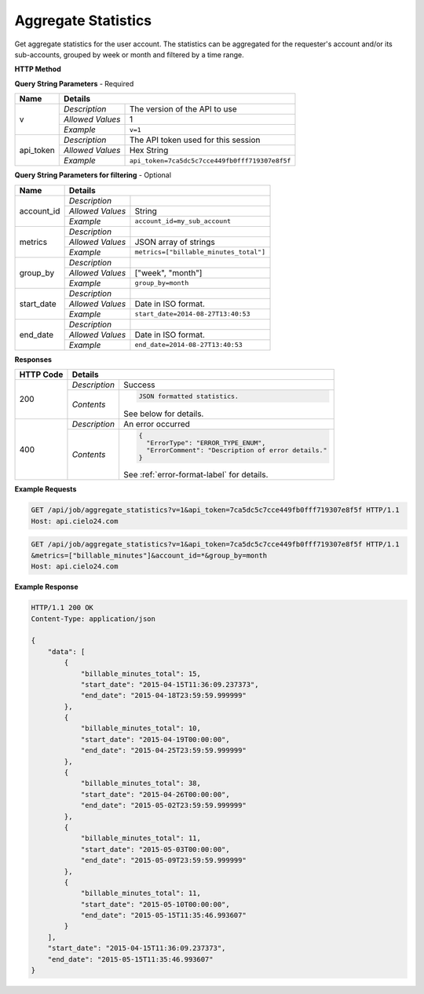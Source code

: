 Aggregate Statistics
====================

Get aggregate statistics for the user account.
The statistics can be aggregated for the requester's account and/or its sub-accounts,
grouped by week or month and filtered by a time range.

**HTTP Method**

.. http:get:: /api/job/aggregate_statistics

**Query String Parameters** - Required

+------------------+------------------------------------------------------------------------------+
| Name             | Details                                                                      |
+==================+==================+===========================================================+
| v                | `Description`    | The version of the API to use                             |
|                  +------------------+-----------------------------------------------------------+
|                  | `Allowed Values` | 1                                                         |
|                  +------------------+-----------------------------------------------------------+
|                  | `Example`        | ``v=1``                                                   |
+------------------+------------------+-----------------------------------------------------------+
| api_token        | `Description`    | The API token used for this session                       |
|                  +------------------+-----------------------------------------------------------+
|                  | `Allowed Values` | Hex String                                                |
|                  +------------------+-----------------------------------------------------------+
|                  | `Example`        | ``api_token=7ca5dc5c7cce449fb0fff719307e8f5f``            |
+------------------+------------------+-----------------------------------------------------------+

**Query String Parameters for filtering** - Optional

+-------------------------+-----------------------------------------------------------------------+
| Name                    | Details                                                               |
+=========================+==================+====================================================+
| account_id              | `Description`    | .. raw:: html                                      |
|                         |                  |                                                    |
|                         |                  |  Username of a sub account for which to</br>       |
|                         |                  |  return statistics. When unset, the call</br>      |
|                         |                  |  will return statistics for the requester's </br>  |
|                         |                  |  account. When set to *, the call will return</br> |
|                         |                  |  statistics for both requester's account</br>      |
|                         |                  |  and its sub-accounts.                             |
|                         |                  |                                                    |
|                         +------------------+----------------------------------------------------+
|                         | `Allowed Values` | String                                             |
|                         +------------------+----------------------------------------------------+
|                         | `Example`        | ``account_id=my_sub_account``                      |
+-------------------------+------------------+----------------------------------------------------+
| metrics                 | `Description`    | .. raw:: html                                      |
|                         |                  |                                                    |
|                         |                  |  List of metrics for which to calculate</br>       |
|                         |                  |  statistics. When unset, will return data for</br> |
|                         |                  |  all available metrics.</br>                       |
|                         |                  |  Currently supported metrics:</br>                 |
|                         |                  |  -`billable_minutes_total`</br>                    |
|                         |                  |  -`billable_minutes_mechanical`</br>               |
|                         |                  |  -`billable_minutes_premium`</br>                  |
|                         |                  |  -`billable_minutes_professional`</br>             |
|                         |                  |  -`billable_minutes_foreign_transcription`</br>    |
|                         |                  |  -`billable_minutes_translation`</br>              |
|                         |                  |  -`billable_minutes_english_transcription`         |
|                         |                  |                                                    |
|                         +------------------+----------------------------------------------------+
|                         | `Allowed Values` | JSON array of strings                              |
|                         +------------------+----------------------------------------------------+
|                         | `Example`        | ``metrics=["billable_minutes_total"]``             |
+-------------------------+------------------+----------------------------------------------------+
| group_by                | `Description`    | .. raw:: html                                      |
|                         |                  |                                                    |
|                         |                  |  Defines how to segment the calculations.</br>     |
|                         |                  |  When unspecified, will return a single</br>       |
|                         |                  |  segment over the given time range.                |
|                         |                  |                                                    |
|                         +------------------+----------------------------------------------------+
|                         | `Allowed Values` | ["week", "month"]                                  |
|                         +------------------+----------------------------------------------------+
|                         | `Example`        | ``group_by=month``                                 |
+-------------------------+------------------+----------------------------------------------------+
| start_date              | `Description`    | .. raw:: html                                      |
|                         |                  |                                                    |
|                         |                  |  Will calculate statistics for jobs returned</br>  |
|                         |                  |  after the given date. When unspecified,</br>      |
|                         |                  |  the date of the first returned job is</br>        |
|                         |                  |  used as the start date.                           |
|                         |                  |                                                    |
|                         +------------------+----------------------------------------------------+
|                         | `Allowed Values` | Date in ISO format.                                |
|                         +------------------+----------------------------------------------------+
|                         | `Example`        | ``start_date=2014-08-27T13:40:53``                 |
+-------------------------+------------------+----------------------------------------------------+
| end_date                | `Description`    | .. raw:: html                                      |
|                         |                  |                                                    |
|                         |                  |  Will calculate statistics for jobs returned</br>  |
|                         |                  |  before the given date. When unspecified,</br>     |
|                         |                  |  the current time is used as the end date.         |
|                         |                  |                                                    |
|                         +------------------+----------------------------------------------------+
|                         | `Allowed Values` | Date in ISO format.                                |
|                         +------------------+----------------------------------------------------+
|                         | `Example`        | ``end_date=2014-08-27T13:40:53``                   |
+-------------------------+------------------+----------------------------------------------------+

**Responses**

+-----------+------------------------------------------------------------------------------------------+
| HTTP Code | Details                                                                                  |
+===========+===============+==========================================================================+
| 200       | `Description` | Success                                                                  |
|           +---------------+--------------------------------------------------------------------------+
|           | `Contents`    | .. code-block:: javascript                                               |
|           |               |                                                                          |
|           |               |  JSON formatted statistics.                                              |
|           |               |                                                                          |
|           |               | .. container::                                                           |
|           |               |                                                                          |
|           |               |    See below for details.                                                |
|           |               |                                                                          |
+-----------+---------------+--------------------------------------------------------------------------+
| 400       | `Description` | An error occurred                                                        |
|           +---------------+--------------------------------------------------------------------------+
|           | `Contents`    | .. code-block:: javascript                                               |
|           |               |                                                                          |
|           |               |  {                                                                       |
|           |               |    "ErrorType": "ERROR_TYPE_ENUM",                                       |
|           |               |    "ErrorComment": "Description of error details."                       |
|           |               |  }                                                                       |
|           |               |                                                                          |
|           |               | .. container::                                                           |
|           |               |                                                                          |
|           |               |    See :ref:`error-format-label` for details.                            |
|           |               |                                                                          |
+-----------+---------------+--------------------------------------------------------------------------+

**Example Requests**

.. sourcecode:: http

    GET /api/job/aggregate_statistics?v=1&api_token=7ca5dc5c7cce449fb0fff719307e8f5f HTTP/1.1
    Host: api.cielo24.com

.. sourcecode:: http

    GET /api/job/aggregate_statistics?v=1&api_token=7ca5dc5c7cce449fb0fff719307e8f5f HTTP/1.1
    &metrics=["billable_minutes"]&account_id=*&group_by=month
    Host: api.cielo24.com

**Example Response**

.. sourcecode:: http

    HTTP/1.1 200 OK
    Content-Type: application/json

    {
        "data": [
            {
                "billable_minutes_total": 15,
                "start_date": "2015-04-15T11:36:09.237373",
                "end_date": "2015-04-18T23:59:59.999999"
            },
            {
                "billable_minutes_total": 10,
                "start_date": "2015-04-19T00:00:00",
                "end_date": "2015-04-25T23:59:59.999999"
            },
            {
                "billable_minutes_total": 38,
                "start_date": "2015-04-26T00:00:00",
                "end_date": "2015-05-02T23:59:59.999999"
            },
            {
                "billable_minutes_total": 11,
                "start_date": "2015-05-03T00:00:00",
                "end_date": "2015-05-09T23:59:59.999999"
            },
            {
                "billable_minutes_total": 11,
                "start_date": "2015-05-10T00:00:00",
                "end_date": "2015-05-15T11:35:46.993607"
            }
        ],
        "start_date": "2015-04-15T11:36:09.237373",
        "end_date": "2015-05-15T11:35:46.993607"
    }
